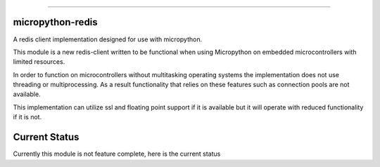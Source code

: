 .. image:: https://travis-ci.org/dwighthubbard/micropython-redis.svg?branch=master
    :target: https://travis-ci.org/dwighthubbard/micropython-redis

-----------------------------------------------------------------------------------------------------------------------

micropython-redis
=================

A redis client implementation designed for use with micropython.

This module is a new redis-client written to be functional when using Micropython on embedded microcontrollers with
limited resources.

In order to function on microcontrollers without multitasking operating systems the implementation does not use
threading or multiprocessing.  As a result functionality that relies on these features such as connection pools
are not available.

This implementation can utilize ssl and floating point support if it is available but it will operate with reduced
functionality if it is not.

Current Status
==============

Currently this module is not feature complete, here is the current status

+---------------------+-----------------+-----------+------------------------+
| Redis Command Group | Implemented     | Tests     | Notes                  |
+=====================+=================+===========+========================+
| Cluster             | Not Planned     |           |
+---------------------+-----------------+-----------+------------------------+
| Connection          | Complete        | 100%      |
+---------------------+-----------------+-----------+------------------------+
| Geo                 | Complete        | None      |
+---------------------+-----------------+-----------+------------------------+
| Hashes              | Complete        | 100%      |
+---------------------+-----------------+-----------+------------------------+
| HyperLogLog         | Not Implemented |           |
+---------------------+-----------------+-----------+------------------------+
| Keys                | Completed       | None      |
+---------------------+-----------------+-----------+------------------------+
| Lists               | Complete        | 30%       |
+---------------------+-----------------+-----------+------------------------+
| Publish/Subscribe   | Not Complete    | None      | API works differently  |
|                     |                 |           | than other             |
|                     |                 |           | functionality,         |
|                     |                 |           | so will likely use more|
|                     |                 |           | resources and require  |
|                     |                 |           | more work to implement.|
+---------------------+-----------------+-----------+------------------------+
| Scripting           | Not Planned     |           |                        |
+---------------------+-----------------+-----------+------------------------+
| Server              | Not Implemented |           |                        |
+---------------------+-----------------+-----------+------------------------+
| Sets                | Complete        | 20%       |                        |
+---------------------+-----------------+-----------+------------------------+
| Sorted Sets         | Not Implemented |           |                        |
+---------------------+-----------------+-----------+------------------------+
| Strings             | Not Implemented |           |                        |
+---------------------+-----------------+-----------+------------------------+
| Transactions        | Not Implemented |           |                        |
+---------------------+-----------------+-----------+------------------------+
